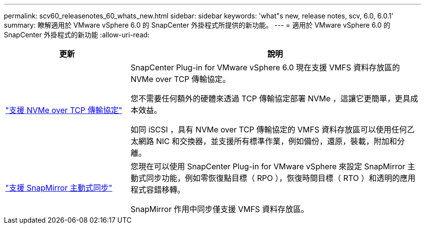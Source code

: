 ---
permalink: scv60_releasenotes_60_whats_new.html 
sidebar: sidebar 
keywords: 'what"s new, release notes, scv, 6.0, 6.0.1' 
summary: 瞭解適用於 VMware vSphere 6.0 的 SnapCenter 外掛程式所提供的新功能。 
---
= 適用於 VMware vSphere 6.0 的 SnapCenter 外掛程式的新功能
:allow-uri-read: 


[cols="30%,70%"]
|===
| 更新 | 說明 


 a| 
https://docs.netapp.com/us-en/sc-plugin-vmware-vsphere/scpivs44_concepts_overview.html["支援 NVMe over TCP 傳輸協定"]
 a| 
SnapCenter Plug-in for VMware vSphere 6.0 現在支援 VMFS 資料存放區的 NVMe over TCP 傳輸協定。

您不需要任何額外的硬體來透過 TCP 傳輸協定部署 NVMe ，這讓它更簡單，更具成本效益。

如同 iSCSI ，具有 NVMe over TCP 傳輸協定的 VMFS 資料存放區可以使用任何乙太網路 NIC 和交換器，並支援所有標準作業，例如備份，還原，裝載，附加和分離。



 a| 
https://docs.netapp.com/us-en/sc-plugin-vmware-vsphere/scpivs44_create_backup_policies_for_vms_and_datastores.html["支援 SnapMirror 主動式同步"]
 a| 
您現在可以使用 SnapCenter Plug-in for VMware vSphere 來設定 SnapMirror 主動式同步功能，例如零恢復點目標（ RPO ），恢復時間目標（ RTO ）和透明的應用程式容錯移轉。

SnapMirror 作用中同步僅支援 VMFS 資料存放區。

|===